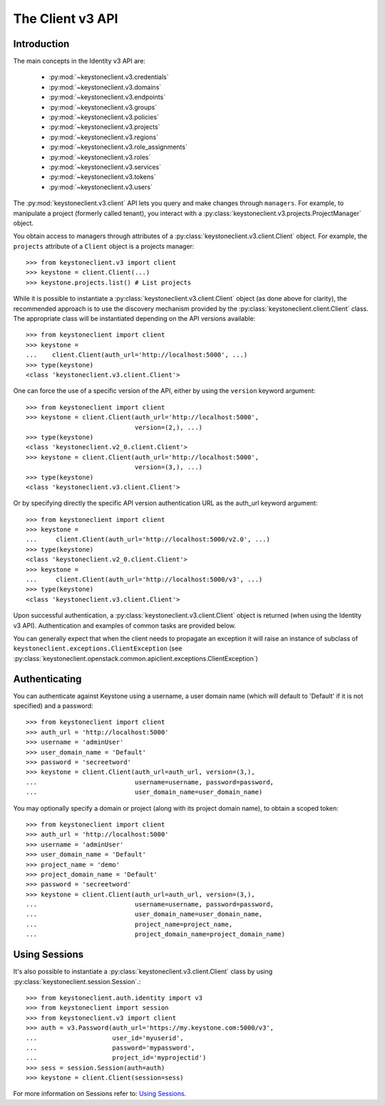 =================
The Client v3 API
=================

Introduction
============

The main concepts in the Identity v3 API are:

 * :py:mod:`~keystoneclient.v3.credentials`
 * :py:mod:`~keystoneclient.v3.domains`
 * :py:mod:`~keystoneclient.v3.endpoints`
 * :py:mod:`~keystoneclient.v3.groups`
 * :py:mod:`~keystoneclient.v3.policies`
 * :py:mod:`~keystoneclient.v3.projects`
 * :py:mod:`~keystoneclient.v3.regions`
 * :py:mod:`~keystoneclient.v3.role_assignments`
 * :py:mod:`~keystoneclient.v3.roles`
 * :py:mod:`~keystoneclient.v3.services`
 * :py:mod:`~keystoneclient.v3.tokens`
 * :py:mod:`~keystoneclient.v3.users`

The :py:mod:`keystoneclient.v3.client` API lets you query and make changes
through ``managers``. For example, to manipulate a project (formerly
called tenant), you interact with a
:py:class:`keystoneclient.v3.projects.ProjectManager` object.

You obtain access to managers through attributes of a
:py:class:`keystoneclient.v3.client.Client` object. For example, the
``projects`` attribute of a ``Client`` object is a projects manager::

    >>> from keystoneclient.v3 import client
    >>> keystone = client.Client(...)
    >>> keystone.projects.list() # List projects

While it is possible to instantiate a
:py:class:`keystoneclient.v3.client.Client` object (as done above for
clarity), the recommended approach is to use the discovery mechanism
provided by the :py:class:`keystoneclient.client.Client` class. The
appropriate class will be instantiated depending on the API versions
available::

    >>> from keystoneclient import client
    >>> keystone =
    ...    client.Client(auth_url='http://localhost:5000', ...)
    >>> type(keystone)
    <class 'keystoneclient.v3.client.Client'>

One can force the use of a specific version of the API, either by
using the ``version`` keyword argument::

    >>> from keystoneclient import client
    >>> keystone = client.Client(auth_url='http://localhost:5000',
                                 version=(2,), ...)
    >>> type(keystone)
    <class 'keystoneclient.v2_0.client.Client'>
    >>> keystone = client.Client(auth_url='http://localhost:5000',
                                 version=(3,), ...)
    >>> type(keystone)
    <class 'keystoneclient.v3.client.Client'>

Or by specifying directly the specific API version authentication URL
as the auth_url keyword argument::

    >>> from keystoneclient import client
    >>> keystone =
    ...     client.Client(auth_url='http://localhost:5000/v2.0', ...)
    >>> type(keystone)
    <class 'keystoneclient.v2_0.client.Client'>
    >>> keystone =
    ...     client.Client(auth_url='http://localhost:5000/v3', ...)
    >>> type(keystone)
    <class 'keystoneclient.v3.client.Client'>

Upon successful authentication, a :py:class:`keystoneclient.v3.client.Client`
object is returned (when using the Identity v3 API). Authentication and
examples of common tasks are provided below.

You can generally expect that when the client needs to propagate an
exception it will raise an instance of subclass of
``keystoneclient.exceptions.ClientException`` (see
:py:class:`keystoneclient.openstack.common.apiclient.exceptions.ClientException`)

Authenticating
==============

You can authenticate against Keystone using a username, a user domain
name (which will default to 'Default' if it is not specified) and a
password::

    >>> from keystoneclient import client
    >>> auth_url = 'http://localhost:5000'
    >>> username = 'adminUser'
    >>> user_domain_name = 'Default'
    >>> password = 'secreetword'
    >>> keystone = client.Client(auth_url=auth_url, version=(3,),
    ...                          username=username, password=password,
    ...                          user_domain_name=user_domain_name)

You may optionally specify a domain or project (along with its project
domain name), to obtain a scoped token::

    >>> from keystoneclient import client
    >>> auth_url = 'http://localhost:5000'
    >>> username = 'adminUser'
    >>> user_domain_name = 'Default'
    >>> project_name = 'demo'
    >>> project_domain_name = 'Default'
    >>> password = 'secreetword'
    >>> keystone = client.Client(auth_url=auth_url, version=(3,),
    ...                          username=username, password=password,
    ...                          user_domain_name=user_domain_name,
    ...                          project_name=project_name,
    ...                          project_domain_name=project_domain_name)

Using Sessions
==============

It's also possible to instantiate a :py:class:`keystoneclient.v3.client.Client`
class by using :py:class:`keystoneclient.session.Session`.::

    >>> from keystoneclient.auth.identity import v3
    >>> from keystoneclient import session
    >>> from keystoneclient.v3 import client
    >>> auth = v3.Password(auth_url='https://my.keystone.com:5000/v3',
    ...                    user_id='myuserid',
    ...                    password='mypassword',
    ...                    project_id='myprojectid')
    >>> sess = session.Session(auth=auth)
    >>> keystone = client.Client(session=sess)

For more information on Sessions refer to: `Using Sessions`_.

.. _`Using Sessions`: using-sessions.html
